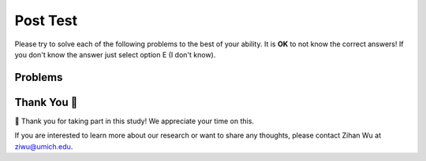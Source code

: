Post Test
-----------------------------------------------------

Please try to solve each of the following problems to the best of your ability.
It is **OK** to not know the correct answers!  If you don't know the answer just select
option E (I don't know).

Problems
==============

.. timed:: hparsons_lg_sql_timed_post
   :timelimit: 14
   :noresult:
   :nofeedback:
   :nopause:

   .. selectquestion:: hparsons_lg_sql_posttest_1
      :fromid: hparsons_lg_sql_test_mcq_example_post
      :points: 1


Thank You 🤗
============================
🎉 Thank you for taking part in this study!  We appreciate your time on this. 

If you are interested to learn more about our research or want to share any thoughts, please contact Zihan Wu at ziwu@umich.edu.